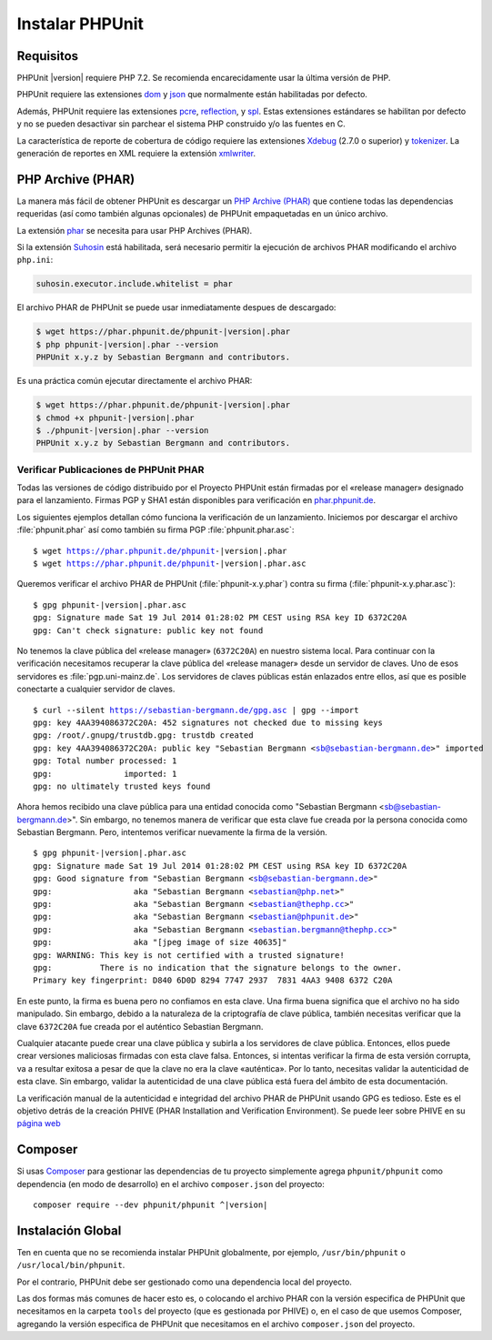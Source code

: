 

.. _installation:

==================
Instalar PHPUnit
==================

.. _installation.requirements:

Requisitos
##########

PHPUnit |version| requiere PHP 7.2. Se recomienda encarecidamente usar la última
versión de PHP.

PHPUnit requiere las extensiones `dom <http://php.net/manual/es/dom.setup.php>`_
y `json <http://php.net/manual/es/json.installation.php>`_ que normalmente están
habilitadas por defecto.

Además, PHPUnit requiere las extensiones `pcre <http://php.net/manual/es/pcre.installation.php>`_,
`reflection <http://php.net/manual/es/reflection.installation.php>`_,
y `spl <http://php.net/manual/es/spl.installation.php>`_.
Estas extensiones estándares se habilitan por defecto y no se pueden desactivar
sin parchear el sistema PHP construido y/o las fuentes en C.

La característica de reporte de cobertura de código requiere las extensiones
`Xdebug <http://xdebug.org/>`_ (2.7.0 o superior) y
`tokenizer <http://php.net/manual/es/tokenizer.installation.php>`_.
La generación de reportes en XML requiere la extensión
`xmlwriter <http://php.net/manual/es/xmlwriter.installation.php>`_.

.. _installation.phar:

PHP Archive (PHAR)
##################

La manera más fácil de obtener PHPUnit es descargar un `PHP Archive (PHAR) <http://php.net/phar>`_
que contiene todas las dependencias requeridas (así como también algunas opcionales)
de PHPUnit empaquetadas en un único archivo.

La extensión `phar <http://php.net/manual/es/phar.installation.php>`_
se necesita para usar PHP Archives (PHAR).

Si la extensión `Suhosin <http://suhosin.org/>`_ está habilitada,
será necesario permitir la ejecución de archivos PHAR modificando el archivo
``php.ini``:

.. code-block:: bash

    suhosin.executor.include.whitelist = phar

El archivo PHAR de PHPUnit se puede usar inmediatamente despues de descargado:

.. code-block:: bash

    $ wget https://phar.phpunit.de/phpunit-|version|.phar
    $ php phpunit-|version|.phar --version
    PHPUnit x.y.z by Sebastian Bergmann and contributors.

Es una práctica común ejecutar directamente el archivo PHAR:

.. code-block:: bash

    $ wget https://phar.phpunit.de/phpunit-|version|.phar
    $ chmod +x phpunit-|version|.phar
    $ ./phpunit-|version|.phar --version
    PHPUnit x.y.z by Sebastian Bergmann and contributors.


.. _installation.phar.verification:

Verificar Publicaciones de PHPUnit PHAR
=======================================

Todas las versiones de código distribuido por el Proyecto PHPUnit
están firmadas por el «release manager» designado para el lanzamiento. Firmas
PGP y SHA1 están disponibles para verificación en `phar.phpunit.de <https://phar.phpunit.de/>`_.

Los siguientes ejemplos detallan cómo funciona la verificación de un lanzamiento.
Iniciemos por descargar el archivo :file:`phpunit.phar` así como también su
firma PGP :file:`phpunit.phar.asc`:

.. parsed-literal::

    $ wget https://phar.phpunit.de/phpunit-|version|.phar
    $ wget https://phar.phpunit.de/phpunit-|version|.phar.asc

Queremos verificar el archivo PHAR de PHPUnit (:file:`phpunit-x.y.phar`)
contra su firma (:file:`phpunit-x.y.phar.asc`):

.. parsed-literal::

    $ gpg phpunit-|version|.phar.asc
    gpg: Signature made Sat 19 Jul 2014 01:28:02 PM CEST using RSA key ID 6372C20A
    gpg: Can't check signature: public key not found

No tenemos la clave pública del «release manager» (``6372C20A``) en nuestro sistema
local. Para continuar con la verificación necesitamos recuperar la clave pública
del «release manager» desde un servidor de claves. Uno de esos servidores
es :file:`pgp.uni-mainz.de`. Los servidores de claves públicas están enlazados
entre ellos, así que es posible conectarte a cualquier servidor de claves.

.. parsed-literal::

    $ curl --silent https://sebastian-bergmann.de/gpg.asc | gpg --import
    gpg: key 4AA394086372C20A: 452 signatures not checked due to missing keys
    gpg: /root/.gnupg/trustdb.gpg: trustdb created
    gpg: key 4AA394086372C20A: public key "Sebastian Bergmann <sb@sebastian-bergmann.de>" imported
    gpg: Total number processed: 1
    gpg:               imported: 1
    gpg: no ultimately trusted keys found

Ahora hemos recibido una clave pública para una entidad conocida como
"Sebastian Bergmann <sb@sebastian-bergmann.de>". Sin embargo, no tenemos
manera de verificar que esta clave fue creada por la persona conocida como
Sebastian Bergmann. Pero, intentemos verificar nuevamente la firma de la versión.

.. parsed-literal::

    $ gpg phpunit-|version|.phar.asc
    gpg: Signature made Sat 19 Jul 2014 01:28:02 PM CEST using RSA key ID 6372C20A
    gpg: Good signature from "Sebastian Bergmann <sb@sebastian-bergmann.de>"
    gpg:                 aka "Sebastian Bergmann <sebastian@php.net>"
    gpg:                 aka "Sebastian Bergmann <sebastian@thephp.cc>"
    gpg:                 aka "Sebastian Bergmann <sebastian@phpunit.de>"
    gpg:                 aka "Sebastian Bergmann <sebastian.bergmann@thephp.cc>"
    gpg:                 aka "[jpeg image of size 40635]"
    gpg: WARNING: This key is not certified with a trusted signature!
    gpg:          There is no indication that the signature belongs to the owner.
    Primary key fingerprint: D840 6D0D 8294 7747 2937  7831 4AA3 9408 6372 C20A

En este punto, la firma es buena pero no confiamos en esta clave. Una firma
buena significa que el archivo no ha sido manipulado. Sin embargo, debido a la
naturaleza de la criptografía de clave pública, también necesitas verificar que
la clave ``6372C20A`` fue creada por el auténtico Sebastian Bergmann.

Cualquier atacante puede crear una clave pública y subirla a los servidores
de clave pública. Entonces, ellos puede crear versiones maliciosas firmadas
con esta clave falsa. Entonces, si intentas verificar la firma de esta versión
corrupta, va a resultar exitosa a pesar de que la clave no era la clave «auténtica».
Por lo tanto, necesitas validar la autenticidad de esta clave. Sin embargo, validar la
autenticidad de una clave pública está fuera del ámbito de esta documentación.

La verificación manual de la autenticidad e integridad del archivo PHAR
de PHPUnit usando GPG es tedioso. Este es el objetivo detrás de la creación
PHIVE (PHAR Installation and Verification Environment). Se puede leer sobre
PHIVE en su `página web <https://phar.io/>`_

.. _installation.composer:

Composer
########

Si usas `Composer <https://getcomposer.org/>`_ para gestionar las dependencias
de tu proyecto simplemente agrega ``phpunit/phpunit`` como dependencia (en modo de desarrollo)
en el archivo ``composer.json`` del proyecto:

.. parsed-literal::

    composer require --dev phpunit/phpunit ^\ |version|

.. _installation.global:

Instalación Global
##################

Ten en cuenta que no se recomienda instalar PHPUnit globalmente, por ejemplo,
``/usr/bin/phpunit`` o ``/usr/local/bin/phpunit``.

Por el contrario, PHPUnit debe ser gestionado como una dependencia local del
proyecto.

Las dos formas más comunes de hacer esto es, o colocando el archivo PHAR con
la versión especifica de PHPUnit que necesitamos en la carpeta ``tools`` del
proyecto (que es gestionada por PHIVE) o, en el caso de que usemos Composer,
agregando la versión especifica de PHPUnit que necesitamos en el archivo
``composer.json`` del proyecto.

